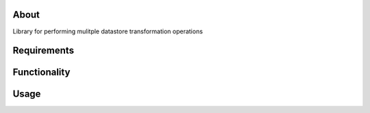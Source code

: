 About
=====

Library for performing mulitple datastore transformation operations

Requirements
============

Functionality
=============

Usage
=====
